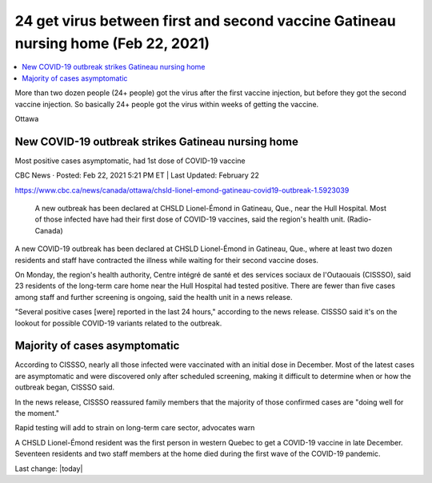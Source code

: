 24 get virus between first and second vaccine Gatineau nursing home (Feb 22, 2021)
=====================================================================================

.. contents::
  :local:

More than two dozen people (24+ people) got the virus after the first vaccine injection, but before they got the second vaccine injection. So basically 24+ people got the virus within weeks of getting the vaccine.

Ottawa

New COVID-19 outbreak strikes Gatineau nursing home
--------------------------------------------------------

Most positive cases asymptomatic, had 1st dose of COVID-19 vaccine

CBC News · Posted: Feb 22, 2021 5:21 PM ET | Last Updated: February 22

https://www.cbc.ca/news/canada/ottawa/chsld-lionel-emond-gatineau-covid19-outbreak-1.5923039


.. figure:: /assets/chsld-lionel-emond-care-home-long-term-gatineau-covid-19.webp
  :width: 80 %
  
  A new outbreak has been declared at CHSLD Lionel-Émond in Gatineau, Que., near the Hull Hospital. Most of those infected have had their first dose of COVID-19 vaccines, said the region's health unit. (Radio-Canada)

A new COVID-19 outbreak has been declared at CHSLD Lionel-Émond in Gatineau, Que., where at least two dozen residents and staff have contracted the illness while waiting for their second vaccine doses.

On Monday, the region's health authority, Centre intégré de santé et des services sociaux de l'Outaouais (CISSSO), said 23 residents of the long-term care home near the Hull Hospital had tested positive. There are fewer than five cases among staff and further screening is ongoing, said the health unit in a news release.

"Several positive cases [were] reported in the last 24 hours," according to the news release. CISSSO said it's on the lookout for possible COVID-19 variants related to the outbreak.

Majority of cases asymptomatic
-------------------------------

According to CISSSO, nearly all those infected were vaccinated with an initial dose in December. Most of the latest cases are asymptomatic and were discovered only after scheduled screening, making it difficult to determine when or how the outbreak began, CISSSO said.

In the news release, CISSSO reassured family members that the majority of those confirmed cases are "doing well for the moment." 

Rapid testing will add to strain on long-term care sector, advocates warn

A CHSLD Lionel-Émond resident was the first person in western Quebec to get a COVID-19 vaccine in late December. Seventeen residents and two staff members at the home died during the first wave of the COVID-19 pandemic.


Last change: |today|